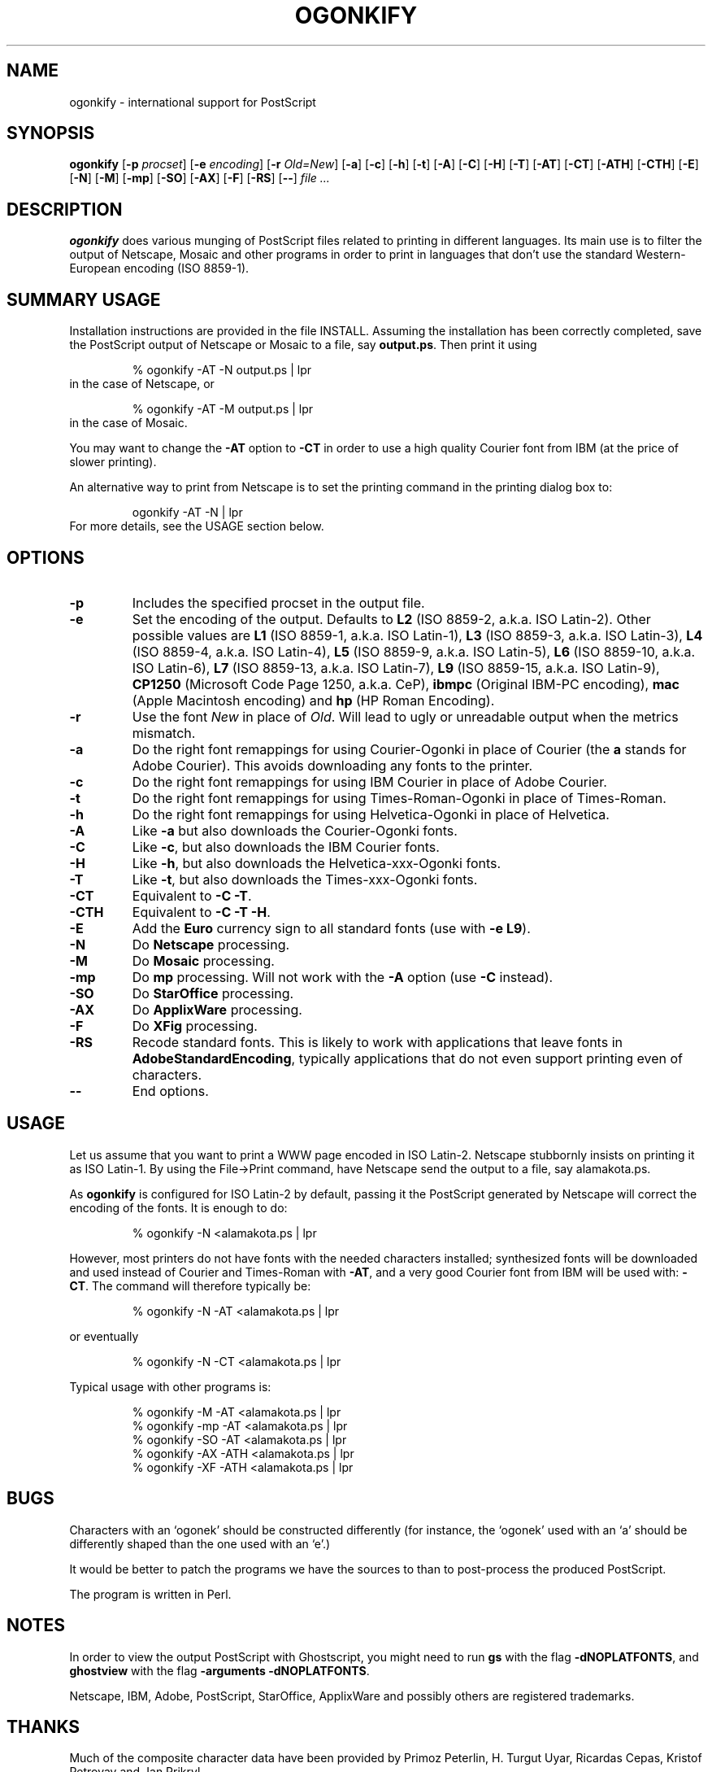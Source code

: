 .TH OGONKIFY 1 "14 May 1999" "McKornik Jr."

.\" Time-stamp: <99/05/21 14:43:47 jec>

.SH NAME
ogonkify \- international support for PostScript

.SH SYNOPSIS
.B ogonkify
.RB [ \-p
.IR procset ]
.RB [ \-e
.IR encoding ]
.RB [ \-r
.IR Old=New ]
.RB [ \-a ]
.RB [ \-c ]
.RB [ \-h ]
.RB [ \-t ]
.RB [ \-A ]
.RB [ \-C ]
.RB [ \-H ]
.RB [ \-T ]
.RB [ \-AT ]
.RB [ \-CT ]
.RB [ \-ATH ]
.RB [ \-CTH ]
.RB [ \-E ]
.RB [ \-N ]
.RB [ \-M ]
.RB [ \-mp ]
.RB [ \-SO ]
.RB [ \-AX ]
.RB [ \-F ]
.RB [ \-RS ]
.RB [ \-\- ]
.I file ...

.SH DESCRIPTION
.B ogonkify
does various munging of PostScript files related to printing in
different languages.  Its main use is to filter the output of
Netscape, Mosaic and other programs in order to print in languages
that don't use the standard Western-European encoding (ISO 8859-1).

.SH SUMMARY USAGE
Installation instructions are provided in the file INSTALL.  Assuming
the installation has been correctly completed, save the PostScript
output of Netscape or Mosaic to a file, say
.BR output.ps .
Then print it using
.IP
% ogonkify \-AT \-N output.ps | lpr
.TP
in the case of Netscape, or
.IP
% ogonkify \-AT \-M output.ps | lpr
.TP
in the case of Mosaic.
.LP
You may want to change the
.B \-AT
option to
.B \-CT
in order to use a high quality Courier font from IBM (at the price of
slower printing).

An alternative way to print from Netscape is to set the printing
command in the printing dialog box to:
.IP
ogonkify \-AT \-N | lpr
.TP
For more details, see the USAGE section below.

.SH OPTIONS
.TP
.B \-p
Includes the specified procset in the output file.

.TP
.B \-e
Set the encoding of the output. Defaults to
.B L2
(ISO 8859\-2, a.k.a. ISO Latin\-2). Other possible values are
.B L1
(ISO 8859\-1, a.k.a. ISO Latin\-1),
.B L3
(ISO 8859\-3, a.k.a. ISO Latin\-3), 
.B L4
(ISO 8859\-4, a.k.a. ISO Latin\-4),
.B L5
(ISO 8859\-9, a.k.a. ISO Latin\-5),
.B L6
(ISO 8859\-10, a.k.a. ISO Latin\-6),
.B L7
(ISO 8859\-13, a.k.a. ISO Latin\-7),
.B L9
(ISO 8859\-15, a.k.a. ISO Latin\-9),
.B CP1250
(Microsoft Code Page 1250, a.k.a. CeP),
.B ibmpc
(Original IBM-PC encoding),
.B mac
(Apple Macintosh encoding) and
.B hp
(HP Roman Encoding).

.TP
.B \-r
Use the font
.I New
in place of
.IR Old .
Will lead to ugly or unreadable output when the metrics mismatch.

.TP
.B \-a
Do the right font remappings for using Courier\-Ogonki in place of Courier
(the 
.B a
stands for Adobe Courier).  This avoids downloading any fonts
to the printer.

.TP
.B \-c
Do the right font remappings for using IBM Courier in place of Adobe
Courier.

.TP
.B \-t
Do the right font remappings for using Times\-Roman\-Ogonki in place of
Times\-Roman.

.TP
.B \-h
Do the right font remappings for using Helvetica\-Ogonki in place of
Helvetica.

.TP
.B \-A
Like
.BR \-a
but also downloads the Courier\-Ogonki fonts.

.TP
.B \-C
Like
.BR \-c ,
but also downloads the IBM Courier fonts.

.TP
.B \-H
Like
.BR \-h ,
but also downloads the Helvetica\-xxx\-Ogonki fonts.

.TP
.B \-T
Like
.BR \-t ,
but also downloads the Times\-xxx\-Ogonki fonts.

.TP
.B \-CT
Equivalent to
.B \-C
.BR \-T .

.TP
.B \-CTH
Equivalent to
.B \-C
.B \-T 
.BR \-H .

.TP
.B \-E
Add the
.B Euro
currency sign to all standard fonts (use with
.B \-e
.BR L9 ).

.TP
.B \-N
Do 
.B Netscape 
processing.

.TP
.B \-M
Do 
.B Mosaic 
processing.

.TP
.B \-mp
Do 
.B mp 
processing.  Will not work with the
.B -A
option (use
.B -C
instead).

.TP
.B \-SO
Do 
.B StarOffice
processing.

.TP
.B \-AX
Do 
.B ApplixWare
processing.

.TP
.B \-F
Do
.B XFig
processing.

.TP
.B \-RS
Recode standard fonts.  This is likely to work with applications that
leave fonts in
.BR AdobeStandardEncoding ,
typically applications that do not even support printing even of
characters.

.TP
.B \-\-
End options.


.SH USAGE
Let us assume that you want to print a WWW page encoded in
ISO Latin\-2. Netscape stubbornly insists on printing it as
ISO Latin\-1. By using the File->Print command, have Netscape send the
output to a file, say alamakota.ps.

As
.B ogonkify
is configured for ISO Latin\-2 by default, passing it the PostScript
generated by Netscape will correct the encoding of the fonts. It is
enough to do:
.IP
% ogonkify \-N <alamakota.ps | lpr
.LP
However, most printers do not have fonts with the needed characters
installed; synthesized fonts will be downloaded and used instead of
Courier and Times\-Roman with
.BR \-AT ,
and a very good Courier font from IBM will be used with:
.BR \-CT .
The command will therefore typically be:
.IP
% ogonkify \-N \-AT <alamakota.ps | lpr
.LP
or eventually
.IP
% ogonkify \-N \-CT <alamakota.ps | lpr
.LP
Typical usage with other programs is:
.IP
.nf
% ogonkify \-M \-AT <alamakota.ps | lpr
% ogonkify \-mp \-AT <alamakota.ps | lpr
% ogonkify \-SO \-AT <alamakota.ps | lpr
% ogonkify \-AX \-ATH <alamakota.ps | lpr
% ogonkify \-XF \-ATH <alamakota.ps | lpr
.fi
.LP

.SH BUGS
Characters with an `ogonek' should be constructed differently (for
instance, the `ogonek' used with an `a' should be differently shaped
than the one used with an `e'.)

It would be better to patch the programs we have the sources to than
to post-process the produced PostScript.

The program is written in Perl.

.SH NOTES
In order to view the output PostScript with Ghostscript, you might
need to run
.B gs
with the flag
.BR \-dNOPLATFONTS ,
and
.B ghostview
with the flag
.B \-arguments 
.BR \-dNOPLATFONTS .

Netscape, IBM, Adobe, PostScript, StarOffice, ApplixWare and possibly
others are registered trademarks.

.SH THANKS
Much of the composite character data have been provided by Primoz Peterlin, H. Turgut Uyar, Ricardas Cepas, Kristof Petrovay and Jan Prikryl.

Jacek Pliszka provided the support for 
.BR StarOffice .  
Andrzej Baginski
provided the support for 
.BR ApplixWare .

Markku Rossi wrote
.B genscript
and provided many useful encoding vectors with the distribution.

Throughout writing the Postscript code, I used the
.B ghostscript
interpreter, by Peter Deutsch.

Larry Wall wrote
.BR perl ,
the syntax and semantics of which are a never ending source of
puzzlement.


.SH AUTHOR
Juliusz Chroboczek <jec@dcs.ed.ac.uk>, with help from loads of people.
